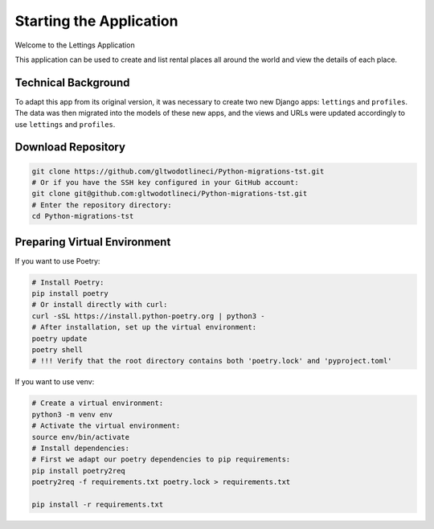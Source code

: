 Starting the Application
===================================
Welcome to the Lettings Application


This application can be used to create and list rental places all around
the world and view the details of each place.

Technical Background
--------------------

To adapt this app from its original version, it was necessary to create
two new Django apps: ``lettings`` and ``profiles``.  
The data was then migrated into the models of these new apps, and the
views and URLs were updated accordingly to use ``lettings`` and ``profiles``.

Download Repository
-------------------

.. code-block:: bash

   git clone https://github.com/gltwodotlineci/Python-migrations-tst.git
   # Or if you have the SSH key configured in your GitHub account:
   git clone git@github.com:gltwodotlineci/Python-migrations-tst.git
   # Enter the repository directory:
   cd Python-migrations-tst

Preparing Virtual Environment
-----------------------------

If you want to use Poetry:

.. code-block:: bash

   # Install Poetry:
   pip install poetry
   # Or install directly with curl:
   curl -sSL https://install.python-poetry.org | python3 -
   # After installation, set up the virtual environment:
   poetry update
   poetry shell
   # !!! Verify that the root directory contains both 'poetry.lock' and 'pyproject.toml'

If you want to use venv:

.. code-block:: bash

   # Create a virtual environment:
   python3 -m venv env
   # Activate the virtual environment:
   source env/bin/activate
   # Install dependencies:
   # First we adapt our poetry dependencies to pip requirements:
   pip install poetry2req
   poetry2req -f requirements.txt poetry.lock > requirements.txt

   pip install -r requirements.txt
